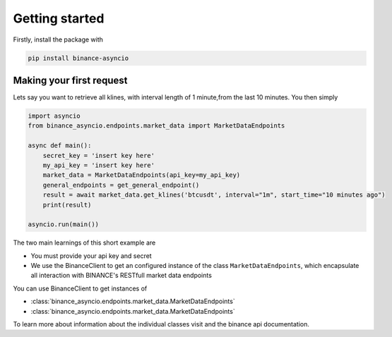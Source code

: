 Getting started
===============

Firstly, install the package with

.. code-block:: console

    pip install binance-asyncio

Making your first request
-------------------------
Lets say you want to retrieve all klines, with interval length of 1 minute,from the last 10 minutes. You then simply

.. code-block::

    import asyncio
    from binance_asyncio.endpoints.market_data import MarketDataEndpoints

    async def main():
        secret_key = 'insert key here'
        my_api_key = 'insert key here'
        market_data = MarketDataEndpoints(api_key=my_api_key)
        general_endpoints = get_general_endpoint()
        result = await market_data.get_klines('btcusdt', interval="1m", start_time="10 minutes ago")
        print(result)

    asyncio.run(main())

The two main learnings of this short example are

- You must provide your api key and secret
- We use the BinanceClient to get an configured instance of the class ``MarketDataEndpoints``, which encapsulate all interaction with BINANCE's RESTfull market data endpoints

You can use BinanceClient to get instances of

- :class:`binance_asyncio.endpoints.market_data.MarketDataEndpoints`
- :class:`binance_asyncio.endpoints.market_data.MarketDataEndpoints`

To learn more about information about the individual classes visit  
and the binance api documentation.